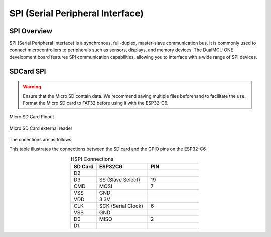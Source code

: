 
SPI (Serial Peripheral Interface)
=======================================

SPI Overview
----------------

SPI (Serial Peripheral Interface) is a synchronous, full-duplex, master-slave communication bus. It is commonly used to connect microcontrollers to peripherals such as sensors, displays, and memory devices. The DualMCU ONE development board features SPI communication capabilities, allowing you to interface with a wide range of SPI devices.


.. .. _figura-spi:

.. .. figure:: /_static/dualmcu_one_spi.png
..    :align: center
..    :alt: SPI
..    :width: 90%

..    SPI Pins





SDCard SPI
------------

.. warning::

    Ensure that the Micro SD contain data. We recommend saving multiple files beforehand to facilitate the use.
    Format the Micro SD card to FAT32 before using it with the ESP32-C6.


.. _figura-micro-sd-card:

.. figure:: /_static/Micro-SD-Card-Pinout.png
   :align: center
   :alt: Micro SD Card Pinout
   :width: 40%

   Micro SD Card Pinout



.. _figura-micro-sd-card-reader:

.. figure:: /_static/Lector-Micro-SD.jpg
   :align: center
   :alt: Micro SD Card reader
   :width: 40%

   Micro SD Card external reader

The conections are as follows:

This table illustrates the connections between the SD card and the GPIO pins on the ESP32-C6

.. list-table:: HSPI Connections
   :widths: 10 20 20
   :header-rows: 1
   :align: center


   * - SD Card
     - ESP32C6
     - PIN
   * - D2
     - 
     - 
   * - D3
     - SS (Slave Select)
     - 19
   * - CMD
     - MOSI
     - 7
   * - VSS
     - GND
     -
   * - VDD
     - 3.3V
     - 
   * - CLK
     - SCK (Serial Clock)
     - 6
   * - VSS
     - GND
     - 
   * - D0
     - MISO
     - 2
   * - D1
     - 
     - 
.. tabs::
  .. tab:: MicroPython

    .. code-block:: python

        import machine
        import os
        from sdcard import SDCard

        # Definir pines para SPI y SD
        MOSI_PIN = 7
        MISO_PIN = 2
        SCK_PIN = 6
        CS_PIN = 19

        # Inicializar SPI
        spi = machine.SPI(1, baudrate=500000, polarity=0, phase=0,
                          sck=machine.Pin(SCK_PIN),
                          mosi=machine.Pin(MOSI_PIN),
                          miso=machine.Pin(MISO_PIN))

        # Inicializar tarjeta SD
        sd = SDCard(spi, machine.Pin(CS_PIN))

        # Montar la SD en el sistema de archivos
        os.mount(sd, "/sd")

        # Listar archivos y directorios en la SD
        print("Archivos en la SD:")
        print(os.listdir("/sd"))
   

  .. tab:: C++

    .. code-block:: c++
        
      #include <SPI.h>
      #include <SD.h>

      // Pines SPI (ajusta según tu placa si es necesario)
      #define MOSI_PIN 7
      #define MISO_PIN 2
      #define SCK_PIN 6
      #define CS_PIN 19

      File myFile;

      void setup() {
        Serial.begin(115200);
        while (!Serial) ; // Esperar a que el puerto serie esté listo

        // Configurar los pines SPI manualmente si tu placa lo requiere
        SPI.begin(SCK_PIN, MISO_PIN, MOSI_PIN, CS_PIN);

        Serial.println("Inicializando tarjeta SD...");

        if (!SD.begin(CS_PIN)) {
          Serial.println("Error al inicializar la tarjeta SD.");
          return;
        }

        Serial.println("Tarjeta SD inicializada correctamente.");

        // Listar archivos
        Serial.println("Archivos en la SD:");
        listDir(SD, "/", 0);

        // Crear y escribir en el archivo
        myFile = SD.open("/test.txt", FILE_WRITE);
        if (myFile) {
          myFile.println("Hola, Arduino en SD!");
          myFile.println("Esto es una prueba de escritura.");
          myFile.close();
          Serial.println("Archivo escrito correctamente.");
        } else {
          Serial.println("Error al abrir test.txt para escribir.");
        }

        // Leer el archivo
        myFile = SD.open("/test.txt");
        if (myFile) {
          Serial.println("\nContenido del archivo:");
          while (myFile.available()) {
            Serial.write(myFile.read());
          }
          myFile.close();
        } else {
          Serial.println("Error al abrir test.txt para lectura.");
        }

        // Volver a listar archivos
        Serial.println("\nArchivos en la SD después de la escritura:");
        listDir(SD, "/", 0);
      }

      void loop() {
        // Nada en el loop
      }

      // Función para listar archivos y carpetas
      void listDir(fs::FS &fs, const char * dirname, uint8_t levels) {
        File root = fs.open(dirname);
        if (!root) {
          Serial.println("Error al abrir el directorio");
          return;
        }
        if (!root.isDirectory()) {
          Serial.println("No es un directorio");
          return;
        }

        File file = root.openNextFile();
        while (file) {
          Serial.print("  ");
          Serial.print(file.name());
          if (file.isDirectory()) {
            Serial.println("/");
            if (levels) {
              listDir(fs, file.name(), levels - 1);
            }
          } else {
            Serial.print("\t\t");
            Serial.println(file.size());
          }
          file = root.openNextFile();
        }
      }

  .. tab:: esp-idf

    .. code-block:: c

      #include <string.h>
      #include <sys/stat.h>
      #include "esp_log.h"
      #include "esp_vfs_fat.h"
      #include "sdmmc_cmd.h"

      #define MOUNT_POINT "/sdcard"

      #define PIN_NUM_MISO  CONFIG_EXAMPLE_PIN_MISO
      #define PIN_NUM_MOSI  CONFIG_EXAMPLE_PIN_MOSI
      #define PIN_NUM_CLK   CONFIG_EXAMPLE_PIN_CLK
      #define PIN_NUM_CS    CONFIG_EXAMPLE_PIN_CS

      static const char *TAG = "SDCARD";

      void app_main(void)
      {
          esp_err_t ret;
          sdmmc_card_t *card;

          ESP_LOGI(TAG, "Initializing SD card...");

          esp_vfs_fat_sdmmc_mount_config_t mount_config = {
              .format_if_mount_failed = false,
              .max_files = 3,
              .allocation_unit_size = 16 * 1024
          };

          sdmmc_host_t host = SDSPI_HOST_DEFAULT();

          spi_bus_config_t bus_cfg = {
              .mosi_io_num = PIN_NUM_MOSI,
              .miso_io_num = PIN_NUM_MISO,
              .sclk_io_num = PIN_NUM_CLK,
              .quadwp_io_num = -1,
              .quadhd_io_num = -1,
              .max_transfer_sz = 4000,
          };

          ret = spi_bus_initialize(host.slot, &bus_cfg, SDSPI_DEFAULT_DMA);
          if (ret != ESP_OK) {
              ESP_LOGE(TAG, "Failed to init SPI bus.");
              return;
          }

          sdspi_device_config_t slot_config = SDSPI_DEVICE_CONFIG_DEFAULT();
          slot_config.gpio_cs = PIN_NUM_CS;
          slot_config.host_id = host.slot;

          ret = esp_vfs_fat_sdspi_mount(MOUNT_POINT, &host, &slot_config, &mount_config, &card);
          if (ret != ESP_OK) {
              ESP_LOGE(TAG, "Failed to mount filesystem.");
              return;
          }

          ESP_LOGI(TAG, "Filesystem mounted.");

          const char *file_path = MOUNT_POINT"/test.txt";
          FILE *f = fopen(file_path, "w");
          if (f == NULL) {
              ESP_LOGE(TAG, "Failed to open file for writing.");
              return;
          }

          fprintf(f, "Hello from ESP32!\n");
          fclose(f);
          ESP_LOGI(TAG, "File written.");

          f = fopen(file_path, "r");
          if (f) {
              char line[64];
              fgets(line, sizeof(line), f);
              fclose(f);
              ESP_LOGI(TAG, "Read from file: '%s'", line);
          } else {
              ESP_LOGE(TAG, "Failed to read file.");
          }

          esp_vfs_fat_sdcard_unmount(MOUNT_POINT, card);
          spi_bus_free(host.slot);
          ESP_LOGI(TAG, "Card unmounted.");
      }


    .. figure:: /_static/menuconfig.png
       :align: center
       :alt: ESP-IDF
       :width: 90%
       
       ESP-IDF Menuconfig SD SPI Configuration
